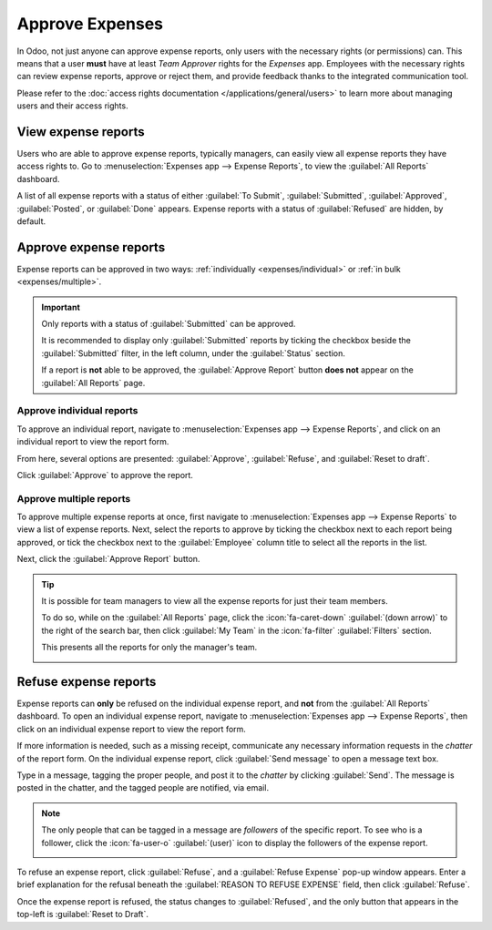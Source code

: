================
Approve Expenses
================

In Odoo, not just anyone can approve expense reports, only users with the necessary rights (or
permissions) can. This means that a user **must** have at least *Team Approver* rights for the
*Expenses* app. Employees with the necessary rights can review expense reports, approve or reject
them, and provide feedback thanks to the integrated communication tool.

Please refer to the :doc:`access rights documentation </applications/general/users>` to learn more
about managing users and their access rights.

View expense reports
====================

Users who are able to approve expense reports, typically managers, can easily view all expense
reports they have access rights to. Go to :menuselection:`Expenses app --> Expense Reports`, to view
the :guilabel:`All Reports` dashboard.

A list of all expense reports with a status of either :guilabel:`To Submit`, :guilabel:`Submitted`,
:guilabel:`Approved`, :guilabel:`Posted`, or :guilabel:`Done` appears. Expense reports with a status
of :guilabel:`Refused` are hidden, by default.

.. image:: approve_expenses/expense-reports-list.png
   :align: center
   :alt: Reports to validate are found on the Reports to Approve page.

Approve expense reports
=======================

Expense reports can be approved in two ways: :ref:`individually <expenses/individual>` or :ref:`in
bulk <expenses/multiple>`.

.. important::
   Only reports with a status of :guilabel:`Submitted` can be approved.

   It is recommended to display only :guilabel:`Submitted` reports by ticking the checkbox beside
   the :guilabel:`Submitted` filter, in the left column, under the :guilabel:`Status` section.

   If a report is **not** able to be approved, the :guilabel:`Approve Report` button **does not**
   appear on the :guilabel:`All Reports` page.

.. _expenses/individual:

Approve individual reports
--------------------------

To approve an individual report, navigate to :menuselection:`Expenses app --> Expense Reports`, and
click on an individual report to view the report form.

From here, several options are presented: :guilabel:`Approve`,  :guilabel:`Refuse`, and
:guilabel:`Reset to draft`.

Click :guilabel:`Approve` to approve the report.

.. _expenses/multiple:

Approve multiple reports
------------------------

To approve multiple expense reports at once, first navigate to :menuselection:`Expenses app -->
Expense Reports` to view a list of expense reports. Next, select the reports to approve by ticking
the checkbox next to each report being approved, or tick the checkbox next to the
:guilabel:`Employee` column title to select all the reports in the list.

Next, click the :guilabel:`Approve Report` button.

.. image:: approve_expenses/approve-report.png
   :align: center
   :alt: Approve multiple reports by clicking the checkboxes next to each report.

.. tip::
   It is possible for team managers to view all the expense reports for just their team members.

   To do so, while on the :guilabel:`All Reports` page, click the :icon:`fa-caret-down`
   :guilabel:`(down arrow)` to the right of the search bar, then click :guilabel:`My Team` in the
   :icon:`fa-filter` :guilabel:`Filters` section.

   This presents all the reports for only the manager's team.

   .. image:: approve_expenses/my-team-filter.png
      :align: center
      :alt: Select the My Team filter.

Refuse expense reports
======================

Expense reports can **only** be refused on the individual expense report, and **not** from the
:guilabel:`All Reports` dashboard. To open an individual expense report, navigate to
:menuselection:`Expenses app --> Expense Reports`, then click on an individual expense report to
view the report form.

If more information is needed, such as a missing receipt, communicate any necessary information
requests in the *chatter* of the report form. On the individual expense report, click
:guilabel:`Send message` to open a message text box.

Type in a message, tagging the proper people, and post it to the *chatter* by clicking
:guilabel:`Send`. The message is posted in the chatter, and the tagged people are notified, via
email.

.. note::
   The only people that can be tagged in a message are *followers* of the specific report. To see
   who is a follower, click the :icon:`fa-user-o` :guilabel:`(user)` icon to display the followers
   of the expense report.

   .. image:: approve_expenses/chatter.png
      :align: center
      :alt: Send messages in the chatter.

To refuse an expense report, click :guilabel:`Refuse`, and a :guilabel:`Refuse Expense` pop-up
window appears. Enter a brief explanation for the refusal beneath the :guilabel:`REASON TO REFUSE
EXPENSE` field, then click :guilabel:`Refuse`.

.. image:: approve_expenses/refuse-expense.png
   :align: center
   :alt: Send messages in the chatter.

Once the expense report is refused, the status changes to :guilabel:`Refused`, and the only button
that appears in the top-left is :guilabel:`Reset to Draft`.
